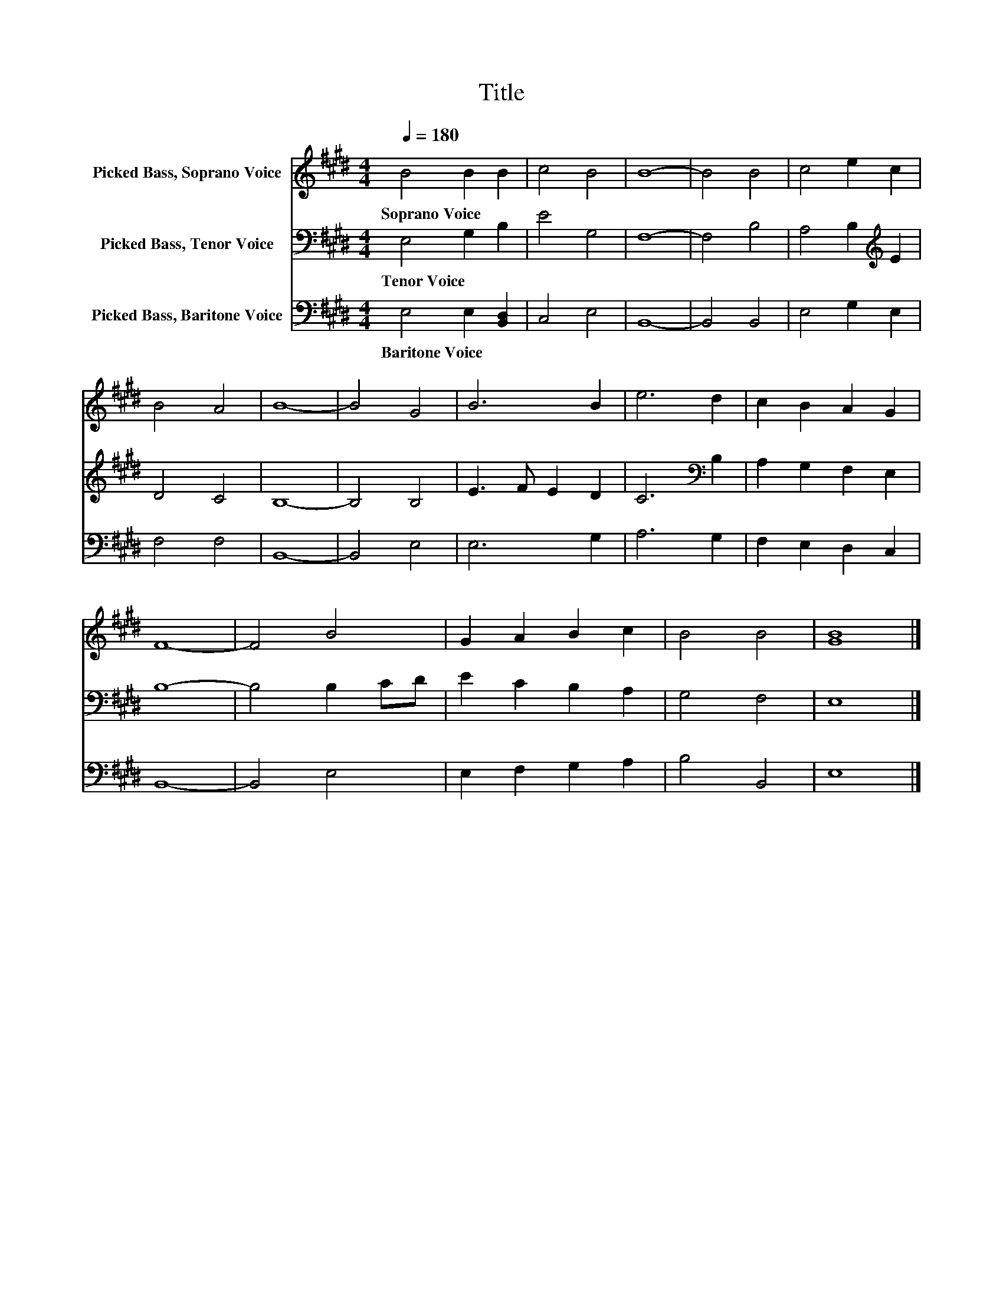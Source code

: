 X:1
T:Title
%%score 1 2 3
L:1/8
Q:1/4=180
M:4/4
K:E
V:1 treble nm="Picked Bass, Soprano Voice"
V:2 bass nm="Picked Bass, Tenor Voice"
V:3 bass nm="Picked Bass, Baritone Voice"
V:1
 B4 B2 B2 | c4 B4 | B8- | B4 B4 | c4 e2 c2 | B4 A4 | B8- | B4 G4 | B6 B2 | e6 d2 | c2 B2 A2 G2 | %11
w: Soprano~Voice * *|||||||||||
 F8- | F4 B4 | G2 A2 B2 c2 | B4 B4 | [GB]8 |] %16
w: |||||
V:2
 E,4 G,2 B,2 | E4 G,4 | F,8- | F,4 B,4 | A,4 B,2[K:treble] E2 | D4 C4 | B,8- | B,4 B,4 | %8
w: Tenor~Voice * *||||||||
 E3 F E2 D2 | C6[K:bass] B,2 | A,2 G,2 F,2 E,2 | B,8- | B,4 B,2 CD | E2 C2 B,2 A,2 | G,4 F,4 | %15
w: |||||||
 E,8 |] %16
w: |
V:3
 E,4 E,2 [B,,D,]2 | C,4 E,4 | B,,8- | B,,4 B,,4 | E,4 G,2 E,2 | F,4 F,4 | B,,8- | B,,4 E,4 | %8
w: Baritone~Voice * *||||||||
 E,6 G,2 | A,6 G,2 | F,2 E,2 D,2 C,2 | B,,8- | B,,4 E,4 | E,2 F,2 G,2 A,2 | B,4 B,,4 | E,8 |] %16
w: ||||||||

